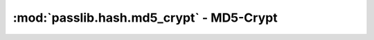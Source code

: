 ==================================================================
:mod:`passlib.hash.md5_crypt` - MD5-Crypt
==================================================================

.. module:: passlib.hash.md5_crypt
    :synopsis: implementation of MD5-Crypt scheme

.. todo::

    write documentation

